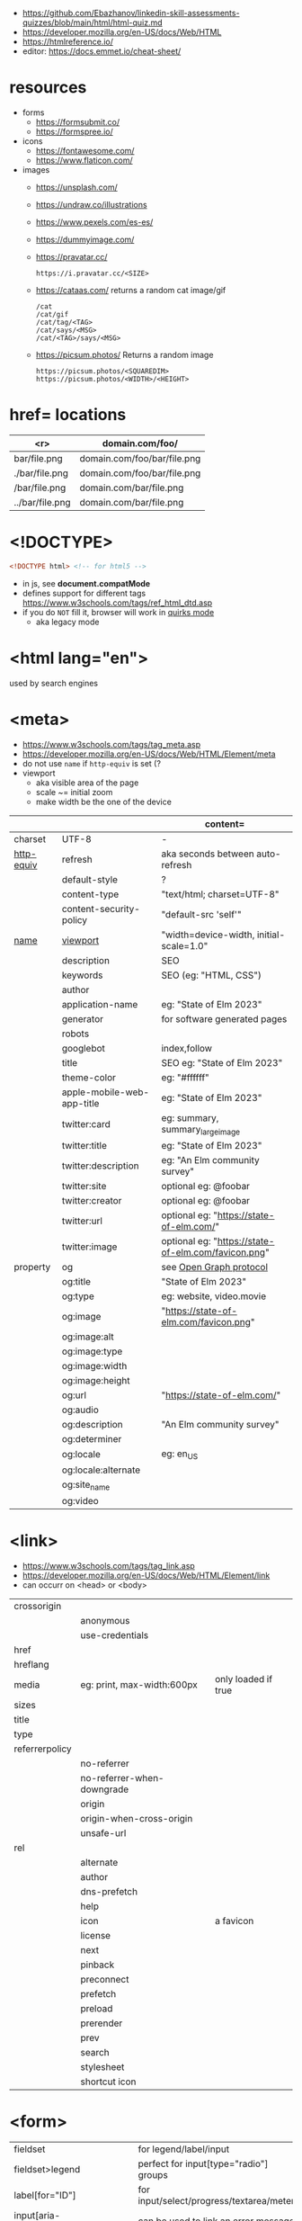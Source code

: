 - https://github.com/Ebazhanov/linkedin-skill-assessments-quizzes/blob/main/html/html-quiz.md
- https://developer.mozilla.org/en-US/docs/Web/HTML
- https://htmlreference.io/
- editor: https://docs.emmet.io/cheat-sheet/

* resources

- forms
  - https://formsubmit.co/
  - https://formspree.io/
- icons
  - https://fontawesome.com/
  - https://www.flaticon.com/
- images
  - https://unsplash.com/
  - https://undraw.co/illustrations
  - https://www.pexels.com/es-es/
  - https://dummyimage.com/
  - https://pravatar.cc/
    #+begin_src
      https://i.pravatar.cc/<SIZE>
    #+end_src
  - https://cataas.com/ returns a random cat image/gif
    #+begin_src
      /cat
      /cat/gif
      /cat/tag/<TAG>
      /cat/says/<MSG>
      /cat/<TAG>/says/<MSG>
    #+end_src
  - https://picsum.photos/ Returns a random image
    #+begin_src
    https://picsum.photos/<SQUAREDIM>
    https://picsum.photos/<WIDTH>/<HEIGHT>
    #+end_src

* href= locations
|-----------------+-----------------------------|
|             <r> | domain.com/foo/             |
|-----------------+-----------------------------|
|    bar/file.png | domain.com/foo/bar/file.png |
|  ./bar/file.png | domain.com/foo/bar/file.png |
|   /bar/file.png | domain.com/bar/file.png     |
| ../bar/file.png | domain.com/bar/file.png     |
|-----------------+-----------------------------|
* <!DOCTYPE>

#+begin_src html
  <!DOCTYPE html> <!-- for html5 -->
#+end_src

- in js, see *document.compatMode*
- defines support for different tags https://www.w3schools.com/tags/ref_html_dtd.asp
- if you do =NOT= fill it, browser will work in [[https://developer.mozilla.org/en-US/docs/Web/HTML/Quirks_Mode_and_Standards_Mode][quirks mode]]
  - aka legacy mode

* <html lang="en">

used by search engines

* <meta>

- https://www.w3schools.com/tags/tag_meta.asp
- https://developer.mozilla.org/en-US/docs/Web/HTML/Element/meta
- do not use ~name~ if ~http-equiv~ is set (?
- viewport
  - aka visible area of the page
  - scale ~= initial zoom
  - make width be the one of the device

|------------+----------------------------+-----------------------------------------------------|
|            |                            | content=                                            |
|------------+----------------------------+-----------------------------------------------------|
| charset    | UTF-8                      | -                                                   |
|------------+----------------------------+-----------------------------------------------------|
| [[https://www.w3schools.com/tags/att_meta_http_equiv.asp][http-equiv]] | refresh                    | aka seconds between auto-refresh                    |
|            | default-style              | ?                                                   |
|            | content-type               | "text/html; charset=UTF-8"                          |
|            | content-security-policy    | "default-src 'self'"                                |
|------------+----------------------------+-----------------------------------------------------|
| [[https://www.w3schools.com/tags/att_meta_name.asp][name]]       | [[https://developer.mozilla.org/en-US/docs/Web/HTML/Viewport_meta_tag][viewport]]                   | "width=device-width, initial-scale=1.0"             |
|            | description                | SEO                                                 |
|            | keywords                   | SEO (eg: "HTML, CSS")                               |
|            | author                     |                                                     |
|            | application-name           | eg: "State of Elm 2023"                             |
|            | generator                  | for software generated pages                        |
|            | robots                     |                                                     |
|            | googlebot                  | index,follow                                        |
|            | title                      | SEO eg: "State of Elm 2023"                         |
|            | theme-color                | eg: "#ffffff"                                       |
|            | apple-mobile-web-app-title | eg: "State of Elm 2023"                             |
|------------+----------------------------+-----------------------------------------------------|
|            | twitter:card               | eg: summary, summary_large_image                    |
|            | twitter:title              | eg: "State of Elm 2023"                             |
|            | twitter:description        | eg: "An Elm community survey"                       |
|            | twitter:site               | optional eg: @foobar                                |
|            | twitter:creator            | optional eg: @foobar                                |
|            | twitter:url                | optional eg: "https://state-of-elm.com/"            |
|            | twitter:image              | optional eg: "https://state-of-elm.com/favicon.png" |
|------------+----------------------------+-----------------------------------------------------|
| property   | og                         | see [[https://ogp.me/][Open Graph protocol]]                             |
|            | og:title                   | "State of Elm 2023"                                 |
|            | og:type                    | eg: website, video.movie                            |
|            | og:image                   | "https://state-of-elm.com/favicon.png"              |
|            | og:image:alt               |                                                     |
|            | og:image:type              |                                                     |
|            | og:image:width             |                                                     |
|            | og:image:height            |                                                     |
|            | og:url                     | "https://state-of-elm.com/"                         |
|------------+----------------------------+-----------------------------------------------------|
|            | og:audio                   |                                                     |
|            | og:description             | "An Elm community survey"                           |
|            | og:determiner              |                                                     |
|            | og:locale                  | eg: en_US                                           |
|            | og:locale:alternate        |                                                     |
|            | og:site_name               |                                                     |
|            | og:video                   |                                                     |
|------------+----------------------------+-----------------------------------------------------|

* <link>
- https://www.w3schools.com/tags/tag_link.asp
- https://developer.mozilla.org/en-US/docs/Web/HTML/Element/link
- can occurr on <head> or <body>
|----------------+----------------------------+---------------------|
| crossorigin    |                            |                     |
|                | anonymous                  |                     |
|                | use-credentials            |                     |
|----------------+----------------------------+---------------------|
| href           |                            |                     |
| hreflang       |                            |                     |
| media          | eg: print, max-width:600px | only loaded if true |
| sizes          |                            |                     |
| title          |                            |                     |
| type           |                            |                     |
|----------------+----------------------------+---------------------|
| referrerpolicy |                            |                     |
|                | no-referrer                |                     |
|                | no-referrer-when-downgrade |                     |
|                | origin                     |                     |
|                | origin-when-cross-origin   |                     |
|                | unsafe-url                 |                     |
|----------------+----------------------------+---------------------|
| rel            |                            |                     |
|                | alternate                  |                     |
|                | author                     |                     |
|                | dns-prefetch               |                     |
|                | help                       |                     |
|                | icon                       | a favicon           |
|                | license                    |                     |
|                | next                       |                     |
|                | pinback                    |                     |
|                | preconnect                 |                     |
|                | prefetch                   |                     |
|                | preload                    |                     |
|                | prerender                  |                     |
|                | prev                       |                     |
|                | search                     |                     |
|                | stylesheet                 |                     |
|                | shortcut icon              |                     |
|----------------+----------------------------+---------------------|
* <form>
|------------------------------+------------------------------------------|
| fieldset                     | for legend/label/input                   |
| fieldset>legend              | perfect for input[type="radio"] groups   |
|------------------------------+------------------------------------------|
| label[for="ID"]              | for input/select/progress/textarea/meter |
|------------------------------+------------------------------------------|
| input[aria-describedby="ID"] | can be used to link an error message     |
|                              | div[id="ID"]>span[role="alert"]          |
|------------------------------+------------------------------------------|
| textarea                     |                                          |
| select>option*N              |                                          |
| select>optgroup>option*N     |                                          |
| datalist>option*N            |                                          |
|------------------------------+------------------------------------------|
| output                       | to put JS output                         |
| button                       | can contain an image, html or text       |
|------------------------------+------------------------------------------|
** =<input>= types

|----------------+------------------------------------------------|
| button         | displays value=                                |
| checkbox       |                                                |
| color          | color picker                                   |
| date           | date picker                                    |
| datetime       | OBSOLETE!!!                                    |
| datetime-local | datetime picker                                |
| email          | text with validation                           |
| file           | opens filemanager, accept= to filter filetypes |
| hidden         |                                                |
| image          | button with src= image                         |
| month          | month-year picker                              |
| number         | text with validation                           |
| password       | will alert if not-secure site                  |
| radio          |                                                |
| range          | number, between min= and max=                  |
| reset          | resets forms to default NOT RECOMMENDED?       |
| search         | may include a delete icon                      |
| submit         | button                                         |
| tel            | text with validation (phone number)            |
| text           | text single line                               |
| time           |                                                |
| url            | text with valiration                           |
| week           |                                                |
|----------------+------------------------------------------------|
- Those with /validation/ also enable keyboard special modes on mobile.

* Landmarks

- https://en.wikipedia.org/wiki/HTML_landmarks
- https://developer.mozilla.org/en-US/docs/Web/Accessibility/ARIA/Roles/landmark_role
- https://developer.mozilla.org/en-US/blog/aria-accessibility-html-landmark-roles/

[[https://manojbabubalaraman.wordpress.com/wp-content/uploads/2015/11/ariamap.png]]

|---------+-----------------------------------------------------------------------|
| header  | child of body, article, or section                                    |
| main    | unique, NO parent of article/aside/footer/header/nav                  |
| aside   | aka sidebar, ads (can be removed?)                                    |
| footer  | child of body, article, or section                                    |
|---------+-----------------------------------------------------------------------|
| section | generic standalone, 99% should have a <h>eadeing                      |
|         | eg: main>div>section+section // eg: article>section*2                 |
|---------+-----------------------------------------------------------------------|
| article | selfcontained/independent (forum/blog/news post), eg: main>article*2  |
| nav     | <a>'s container, not all, just the ones in a major navigation section |
|---------+-----------------------------------------------------------------------|

* Text
|--------------+------------------------------------------------------|
| b            | bold (last resort after hN/em/strong/mark)           |
| strong       | bold (important text)                                |
|--------------+------------------------------------------------------|
| em           | italic                                               |
| dfn          | italic                                               |
| cite         | italic                                               |
| i            | italic (last resort after em/string/mark/cite/dfn)   |
| address      | block/italic (contact info)                          |
|--------------+------------------------------------------------------|
| del/ins      | underline/linethrough, text deleted/added aka a diff |
| s            | line-through                                         |
| u            | underline, misspelled (unarticulated)                |
|--------------+------------------------------------------------------|
| abbr         | title=                                               |
| h?           | heading, where "?" could be 1 to 6                   |
| mark         | bg-yellow                                            |
| pre          | preformatted, preserves spaces and line breaks       |
| q/blockquote | short/long quotation                                 |
| small        | font size smaller                                    |
| sub/sup      | small valign sub/sup                                 |
| time         | can also add machine readable datetime=              |
| wbr          | word break opportunity                               |
|--------------+------------------------------------------------------|
** UI
|----------------+------------------------------|
| template       | hidden content (JS showable) |
| progress/meter | id= value= max= progress var |
|----------------+------------------------------|
** Computer
|------+---------------------------------|
| kbd  | monospace                       |
| code | monospace                       |
| var  | variable                        |
| samp | "sample output" computer output |
|------+---------------------------------|
** Idiom
|------------+----------------------------------------------------------|
| ruby/rt+rp | japanese                                                 |
| bdi        | "bi-directional isolation", for lang with diff direction |
| bdo        | "bi-directional override"                                |
|------------+----------------------------------------------------------|
* Lists
|----------------+------------------|
| ul>li*N        | un-ordered list  |
|----------------+------------------|
| ol>li*N        | ordered list     |
|----------------+------------------|
| (dl>(dt+dd))*N | description list |
| dt             | a term           |
| dd             | a description    |
|----------------+------------------|
* W3 Schools

- HSL colors https://www.w3schools.com/colors/colors_hsl.asp
 | Hue        | (°) on color wheel (0-360) 0=red 120=green 240=blue |
 | Saturation | 0% gray - 100% full color                           |
 | Lightness  | 0% black - 100% white                               |
- attribute, accesskey= adds a keyboard shortcut
- href=mailto: can have a ?subject=
- href=tel: to make phone calls?

** Tags  https://www.w3schools.com/tags/tag_article.asp
*** Tags
|-----------+-----------------------------------------------|
| head>base | default target url for all links <a>/<img>/?  |
| head>meta | metadata, name= content= charset= http-equiv= |
| head>link |                                               |
| embed     | use img/iframe/video/audio instead            |
|-----------+-----------------------------------------------|
*** div

div's are mostly used as a wrapper to apply styling, have to inherit semantic? representation

**** Other
|-----------------+-------------------------------------|
| span            | inline, to markup text              |
| dialog          | open= middle of screen              |
| address         | block/italic (contact info)         |
| data            | to add metadata in ul/li attributes |
| details>summary | open= toggable                      |
|-----------------+-------------------------------------|
*** media et all
|--------------------------+--------------------------------------------|
| img                      |                                            |
| picture>img+source*N     | sets different images for different widths |
| figure>img+figcaption    |                                            |
| imp+map>area*N           | defines a clickable are on an img          |
|--------------------------+--------------------------------------------|
| audio                    | content will be the "alt"                  |
| video                    |                                            |
| video/audio>source       | media source in different format           |
| video/audio>source+track | .vtt subtitles tracks                      |
|--------------------------+--------------------------------------------|
| svg                      | circle/rect/polygon/ellipse/text           |
| canvas                   |                                            |
|--------------------------+--------------------------------------------|
*** table>
|---------------+------------------------|
| >caption      | caption title          |
|---------------+------------------------|
| >thead>tr>th  | header                 |
| >tr>th        |                        |
|---------------+------------------------|
| >tbody>tr>td  |                        |
|---------------+------------------------|
| >tfoot>tr>td  |                        |
|---------------+------------------------|
| >tr>td        |                        |
|---------------+------------------------|
| >colgroup     | to style groups of col |
| >colgroup>col |                        |
|---------------+------------------------|

